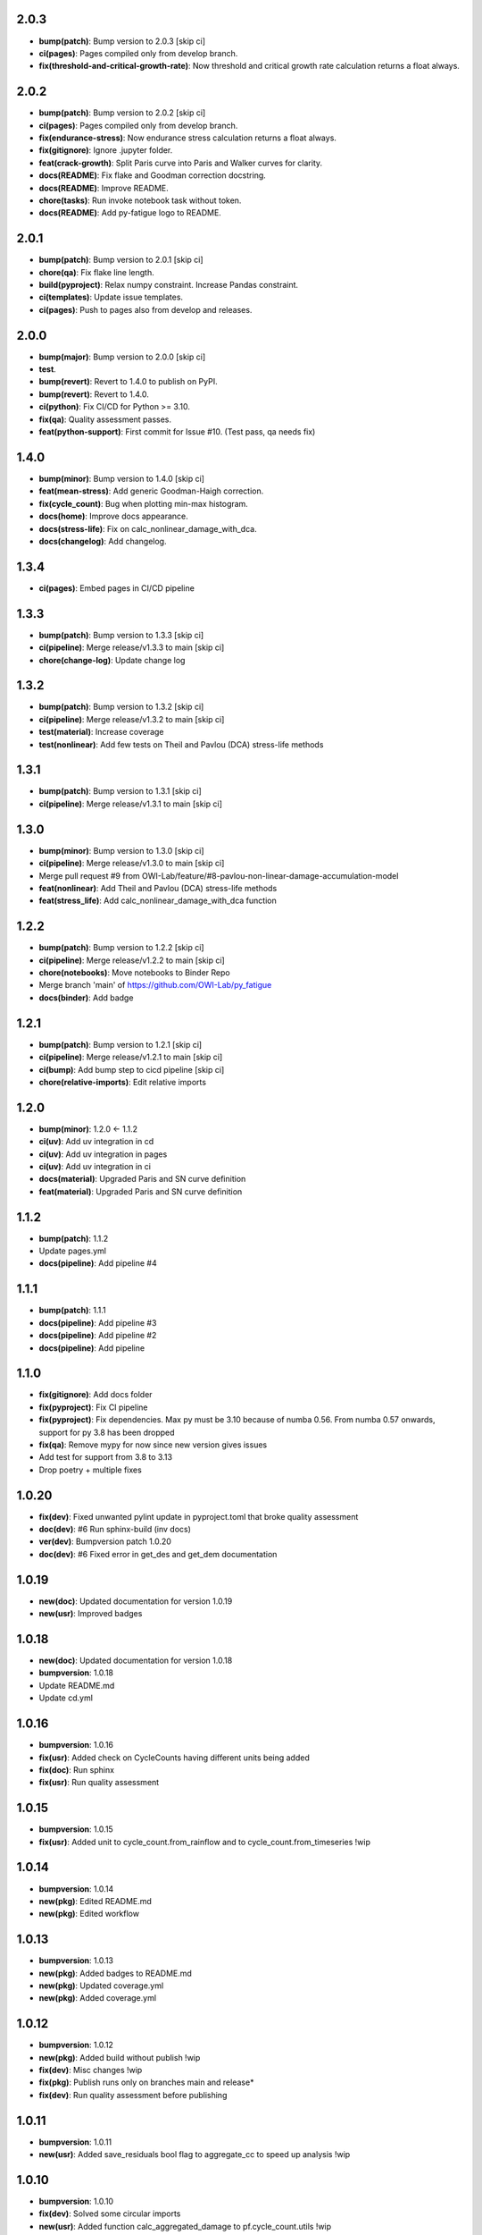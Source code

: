 2.0.3
------
- **bump(patch)**: Bump version to 2.0.3 [skip ci]
- **ci(pages)**: Pages compiled only from develop branch.
- **fix(threshold-and-critical-growth-rate)**: Now threshold and critical growth rate calculation returns a float always.

2.0.2
------
- **bump(patch)**: Bump version to 2.0.2 [skip ci]
- **ci(pages)**: Pages compiled only from develop branch.
- **fix(endurance-stress)**: Now endurance stress calculation returns a float always.
- **fix(gitignore)**: Ignore .jupyter folder.
- **feat(crack-growth)**: Split Paris curve into Paris and Walker curves for clarity.
- **docs(README)**: Fix flake and Goodman correction docstring.
- **docs(README)**: Improve README.
- **chore(tasks)**: Run invoke notebook task without token.
- **docs(README)**: Add py-fatigue logo to README.

2.0.1
------
- **bump(patch)**: Bump version to 2.0.1 [skip ci]
- **chore(qa)**: Fix flake line length.
- **build(pyproject)**: Relax numpy constraint. Increase Pandas constraint.
- **ci(templates)**: Update issue templates.
- **ci(pages)**: Push to pages also from develop and releases.

2.0.0
------
- **bump(major)**: Bump version to 2.0.0 [skip ci]
- **test**.
- **bump(revert)**: Revert to 1.4.0 to publish on PyPI.
- **bump(revert)**: Revert to 1.4.0.
- **ci(python)**: Fix CI/CD for Python >= 3.10.
- **fix(qa)**: Quality assessment passes.
- **feat(python-support)**: First commit for Issue #10. (Test pass, qa needs fix)

1.4.0
------
- **bump(minor)**: Bump version to 1.4.0 [skip ci]
- **feat(mean-stress)**: Add generic Goodman-Haigh correction.
- **fix(cycle_count)**: Bug when plotting min-max histogram.
- **docs(home)**: Improve docs appearance.
- **docs(stress-life)**: Fix on calc_nonlinear_damage_with_dca.
- **docs(changelog)**: Add changelog.

1.3.4
------
- **ci(pages)**: Embed pages in CI/CD pipeline

1.3.3
------
- **bump(patch)**: Bump version to 1.3.3 [skip ci]
- **ci(pipeline)**: Merge release/v1.3.3 to main [skip ci]
- **chore(change-log)**: Update change log

1.3.2
------
- **bump(patch)**: Bump version to 1.3.2 [skip ci]
- **ci(pipeline)**: Merge release/v1.3.2 to main [skip ci]
- **test(material)**: Increase coverage
- **test(nonlinear)**: Add few tests on Theil and Pavlou (DCA) stress-life methods

1.3.1
------
- **bump(patch)**: Bump version to 1.3.1 [skip ci]
- **ci(pipeline)**: Merge release/v1.3.1 to main [skip ci]

1.3.0
------
- **bump(minor)**: Bump version to 1.3.0 [skip ci]
- **ci(pipeline)**: Merge release/v1.3.0 to main [skip ci]
- Merge pull request #9 from OWI-Lab/feature/#8-pavlou-non-linear-damage-accumulation-model
- **feat(nonlinear)**: Add Theil and Pavlou (DCA) stress-life methods
- **feat(stress_life)**: Add calc_nonlinear_damage_with_dca function

1.2.2
------
- **bump(patch)**: Bump version to 1.2.2 [skip ci]
- **ci(pipeline)**: Merge release/v1.2.2 to main [skip ci]
- **chore(notebooks)**: Move notebooks to Binder Repo
- Merge branch 'main' of https://github.com/OWI-Lab/py_fatigue
- **docs(binder)**: Add badge

1.2.1
------
- **bump(patch)**: Bump version to 1.2.1 [skip ci]
- **ci(pipeline)**: Merge release/v1.2.1 to main [skip ci]
- **ci(bump)**: Add bump step to cicd pipeline [skip ci]
- **chore(relative-imports)**: Edit relative imports

1.2.0
------
- **bump(minor)**: 1.2.0 <- 1.1.2
- **ci(uv)**: Add uv integration in cd
- **ci(uv)**: Add uv integration in pages
- **ci(uv)**: Add uv integration in ci
- **docs(material)**: Upgraded Paris and SN curve definition
- **feat(material)**: Upgraded Paris and SN curve definition

1.1.2
------
- **bump(patch)**: 1.1.2
- Update pages.yml
- **docs(pipeline)**: Add pipeline #4

1.1.1
------
- **bump(patch)**: 1.1.1
- **docs(pipeline)**: Add pipeline #3
- **docs(pipeline)**: Add pipeline #2
- **docs(pipeline)**: Add pipeline

1.1.0
------
- **fix(gitignore)**: Add docs folder
- **fix(pyproject)**: Fix CI pipeline
- **fix(pyproject)**: Fix dependencies. Max py must be 3.10 because of numba 0.56. From numba 0.57 onwards, support for py 3.8 has been dropped
- **fix(qa)**: Remove mypy for now since new version gives issues
- Add test for support from 3.8 to 3.13
- Drop poetry + multiple fixes

1.0.20
-------
- **fix(dev)**: Fixed unwanted pylint update in pyproject.toml that broke quality assessment
- **doc(dev)**: #6 Run sphinx-build (inv docs)
- **ver(dev)**: Bumpversion patch 1.0.20
- **doc(dev)**: #6 Fixed error in get_des and get_dem documentation

1.0.19
-------
- **new(doc)**: Updated documentation for version 1.0.19
- **new(usr)**: Improved badges

1.0.18
-------
- **new(doc)**: Updated documentation for version 1.0.18
- **bumpversion**: 1.0.18
- Update README.md
- Update cd.yml

1.0.16
-------
- **bumpversion**: 1.0.16
- **fix(usr)**: Added check on CycleCounts having different units being added
- **fix(doc)**: Run sphinx
- **fix(usr)**: Run quality assessment

1.0.15
-------
- **bumpversion**: 1.0.15
- **fix(usr)**: Added unit to cycle_count.from_rainflow and to cycle_count.from_timeseries !wip

1.0.14
-------
- **bumpversion**: 1.0.14
- **new(pkg)**: Edited README.md
- **new(pkg)**: Edited workflow

1.0.13
-------
- **bumpversion**: 1.0.13
- **new(pkg)**: Added badges to README.md
- **new(pkg)**: Updated coverage.yml
- **new(pkg)**: Added coverage.yml

1.0.12
-------
- **bumpversion**: 1.0.12
- **new(pkg)**: Added build without publish !wip
- **fix(dev)**: Misc changes !wip
- **fix(pkg)**: Publish runs only on branches main and release*
- **fix(dev)**: Run quality assessment before publishing

1.0.11
-------
- **bumpversion**: 1.0.11
- **new(usr)**: Added save_residuals bool flag to aggregate_cc to speed up analysis !wip

1.0.10
-------
- **bumpversion**: 1.0.10
- **fix(dev)**: Solved some circular imports
- **new(usr)**: Added function calc_aggregated_damage to pf.cycle_count.utils !wip
- **new(usr)**: Release 1.0.9

1.0.8
------
- **bumpversion**: 1.0.8
- **new(dev)**: Added an aggregation function !wip
- **fix(dev)**: Fixed case where error is thrown if no hist key is available in rainflow !bugfix

1.0.6
------
- **bumpversion**: 1.0.6 !bumpversion
- **new(usr)**: #6.0 Added unit property to cyclecount !feature
- **new(usr)**: #5.0 Added statistical moments to cyclecount !feature

1.0.5
------
- **bumpversion**: 1.0.5
- **fix(dev)**: #4.0 Substituted pietrodantuono with OWI-Lab links
- Ownership transferred to OWI-Lab

1.0.0
------
- **bumpversion**: 1.0.0
- **new(dev)**: #1.0 First commit !wip
- **new(dev)**: #0.0 Initial commit !wip
